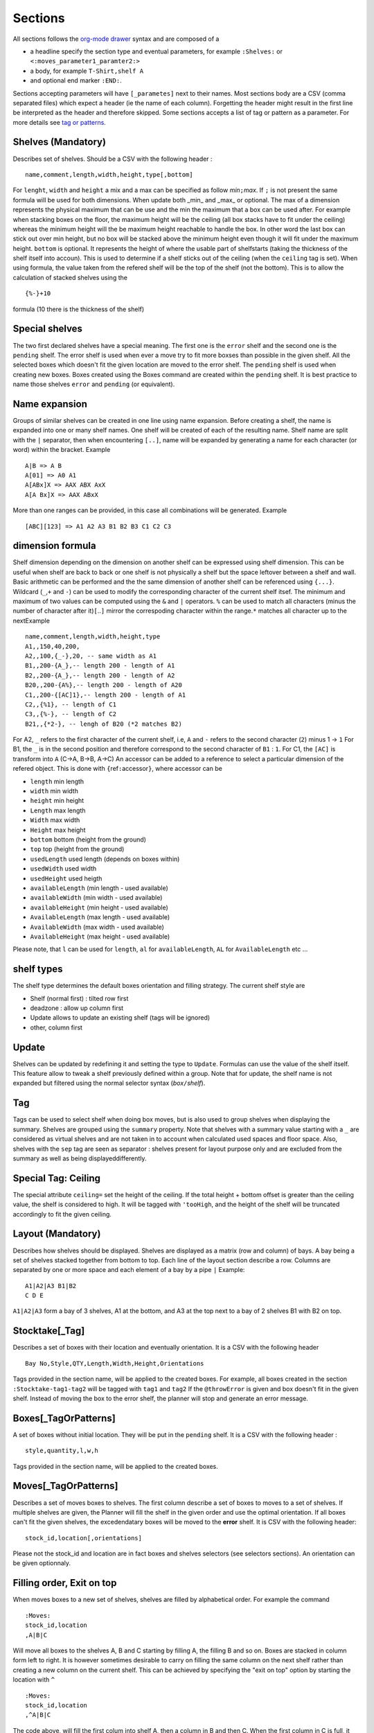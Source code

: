 Sections
~~~~~~~~

All sections follows the `org-mode
drawer <http://orgmode.org/manual/Drawers.html>`__ syntax and are
composed of a

-  a headline specify the section type and eventual parameters, for
   example ``:Shelves:`` or ``<:moves_parameter1_paramter2:>``
-  a body, for example ``T-Shirt,shelf A``
-  and optional end marker ``:END:``.

Sections accepting parameters will have ``[_parametes]`` next to their
names. Most sections body are a CSV (comma separated files) which expect
a header (ie the name of each column). Forgetting the header might
result in the first line be interpreted as the header and therefore
skipped. Some sections accepts a list of tag or pattern as a parameter.
For more details see `tag or patterns <#tag-or-patterns>`__.

Shelves (Mandatory)
-------------------

Describes set of shelves. Should be a CSV with the following header :

::

   name,comment,length,width,height,type[,bottom]

For ``lenght``, ``width`` and ``height`` a mix and a max can be
specified as follow *min*\ ``;``\ *max*. If ``;`` is not present the
same formula will be used for both dimensions. When update both
\_min\_ and \_max\_ or optional. The max of a dimension represents
the physical maximum that can be use and the min the maximum that a
box can be used after. For example when stacking boxes on the floor,
the maximum height will be the ceiling (all box stacks have to fit
under the ceiling) whereas the minimum height will the be maximum
height reachable to handle the box. In other word the last box can
stick out over min height, but no box will be stacked above the
minimum height even though it will fit under the maximum height.
``bottom`` is optional. It represents the height of where the usable
part of shelfstarts (taking the thickness of the shelf itself into
accoun). This is used to determine if a shelf sticks out of the
ceiling (when the ``ceiling`` tag is set). When using formula, the
value taken from the refered shelf will be the top of the shelf (not
the bottom). This is to allow the calculation of stacked shelves
using the

::

   {%-}+10

formula (10 there is the thickness of the shelf)

Special shelves
---------------

The two first declared shelves have a special meaning. The first one
is the ``error`` shelf and the second one is the ``pending`` shelf.
The error shelf is used when ever a move try to fit more boxses than
possible in the given shelf. All the selected boxes which doesn't fit
the given location are moved to the error shelf. The ``pending``
shelf is used when creating new boxes. Boxes created using the Boxes
command are created within the ``pending`` shelf. It is best practice
to name those shelves ``error`` and ``pending`` (or equivalent).

Name expansion
--------------

Groups of similar shelves can be created in one line using name
expansion. Before creating a shelf, the name is expanded into one or
many shelf names. One shelf will be created of each of the resulting
name. Shelf name are split with the ``|`` separator, then when
encountering ``[..]``, name will be expanded by generating a name for
each character (or word) within the bracket. Example

::

   A|B => A B
   A[01] => A0 A1
   A[ABx]X => AAX ABX AxX
   A[A Bx]X => AAX ABxX

More than one ranges can be provided, in this case all combinations
will be generated. Example

::

   [ABC][123] => A1 A2 A3 B1 B2 B3 C1 C2 C3

dimension formula
-----------------

Shelf dimension depending on the dimension on another shelf can be
expressed using shelf dimension. This can be useful when shelf are
back to back or one shelf is not physically a shelf but the space
leftover between a shelf and wall. Basic arithmetic can be performed
and the the same dimension of another shelf can be referenced using
``{...}``. Wildcard (``_``,\ ``+`` and ``-``) can be used to modify
the corresponding character of the current shelf itsef. The minimum
and maximum of two values can be computed using the ``&`` and ``|``
operators. ``%`` can be used to match all characters (minus the
number of character after it)\ ``[``..\ ``]`` mirror the correspoding
character within the range.\ ``*`` matches all character up to the
nextExample

::

   name,comment,length,width,height,type
   A1,,150,40,200,
   A2,,100,{_-},20, -- same width as A1 
   B1,,200-{A_},-- length 200 - length of A1
   B2,,200-{A_},-- length 200 - length of A2
   B20,,200-{A%},-- length 200 - length of A20
   C1,,200-{[AC]1},-- length 200 - length of A1
   C2,,{%1}, -- length of C1
   C3,,{%-}, -- length of C2
   B21,,{*2-}, -- lengh of B20 (*2 matches B2)

For A2, ``_`` refers to the first character of the current shelf,
i.e, ``A`` and ``-`` refers to the second character (``2``) minus 1
-> ``1`` For B1, the ``_`` is in the second position and therefore
correspond to the second character of ``B1`` : ``1``. For C1, the
``[AC]`` is transform into ``A`` (C->A, B->B, A->C) An accessor can
be added to a reference to select a particular dimension of the
refered object. This is done with ``{``\ ref\ ``:``\ accessor\ ``}``,
where accessor can be

-  ``length`` min length
-  ``width`` min width
-  ``height`` min height
-  ``Length`` max length
-  ``Width`` max width
-  ``Height`` max height
-  ``bottom`` bottom (height from the ground)
-  ``top`` top (height from the ground)
-  ``usedLength`` used length (depends on boxes within)
-  ``usedWidth`` used width
-  ``usedHeight`` used heigth
-  ``availableLength`` (min length - used available)
-  ``availableWidth`` (min width - used available)
-  ``availableHeight`` (min height - used available)
-  ``AvailableLength`` (max length - used available)
-  ``AvailableWidth`` (max width - used available)
-  ``AvailableHeight`` (max height - used available)

Please note, that ``l`` can be used for ``length``, ``al`` for
``availableLength``, ``AL`` for ``AvailableLength`` etc ...

shelf types
-----------

The shelf type determines the default boxes orientation and filling
strategy. The current shelf style are

-  Shelf (normal first) : tilted row first
-  deadzone : allow up column first
-  Update allows to update an existing shelf (tags will be ignored)
-  other, column first

Update
------

Shelves can be updated by redefining it and setting the type to
``Update``. Formulas can use the value of the shelf itself. This
feature allow to tweak a shelf previously defined within a group.
Note that for update, the shelf name is not expanded but filtered
using the normal selector syntax (*box*\ ``/``\ *shelf*).

Tag
---

Tags can be used to select shelf when doing box moves, but is also
used to group shelves when displaying the summary. Shelves are
grouped using the ``summary`` property. Note that shelves with a
summary value starting with a ``_`` are considered as virtual shelves
and are not taken in to account when calculated used spaces and floor
space. Also, shelves with the ``sep`` tag are seen as separator :
shelves present for layout purpose only and are excluded from the
summary as well as being displayeddifferently.

Special Tag: Ceiling
--------------------

The special attribute ``ceiling=`` set the height of the ceiling. If
the total height + bottom offset is greater than the ceiling value,
the shelf is considered to high. It will be tagged with ``'tooHigh``,
and the height of the shelf will be truncated accordingly to fit the
given ceiling.

Layout (Mandatory)
------------------

Describes how shelves should be displayed. Shelves are displayed as a
matrix (row and column) of bays. A bay being a set of shelves stacked
together from bottom to top. Each line of the layout section describe
a row. Columns are separated by one or more space and each element of
a bay by a pipe ``|`` Example:

::

   A1|A2|A3 B1|B2
   C D E

``A1|A2|A3`` form a bay of 3 shelves, A1 at the bottom, and A3 at the
top next to a bay of 2 shelves B1 with B2 on top.

Stocktake[\_Tag]
----------------

Describes a set of boxes with their location and eventually
orientation. It is a CSV with the following header

::

   Bay No,Style,QTY,Length,Width,Height,Orientations

Tags provided in the section name, will be applied to the created
boxes. For example, all boxes created in the section
``:Stocktake-tag1-tag2`` will be tagged with ``tag1`` and ``tag2`` If
the ``@throwError`` is given and box doesn't fit in the given shelf.
Instead of moving the box to the error shelf, the planner will stop
and generate an error message.

Boxes[\_TagOrPatterns]
----------------------

A set of boxes without initial location. They will be put in the
``pending`` shelf. It is a CSV with the following header :

::

   style,quantity,l,w,h

Tags provided in the section name, will be applied to the created
boxes.

Moves[\_TagOrPatterns]
----------------------

Describes a set of moves boxes to shelves. The first column describe
a set of boxes to moves to a set of shelves. If multiple shelves are
given, the Planner will fill the shelf in the given order and use the
optimal orientation. If all boxes can't fit the given shelves, the
excedendatary boxes will be moved to the **error** shelf. It is CSV
with the following header:

::

   stock_id,location[,orientations]

Please not the stock_id and location are in fact boxes and shelves
selectors (see selectors sections). An orientation can be given
optionnaly.

Filling order, Exit on top
--------------------------

When moves boxes to a new set of shelves, shelves are filled by
alphabetical order. For example the command

::

   :Moves:
   stock_id,location
   ,A|B|C

Will move all boxes to the shelves A, B and C starting by filling A,
the filling B and so on. Boxes are stacked in column form left to
right. It is however sometimes desirable to carry on filling the same
column on the next shelf rather than creating a new column on the
current shelf. This can be achieved by specifying the "exit on top"
option by starting the location with ``^``

::

   :Moves:
   stock_id,location
   ,^A|B|C

The code above, will fill the first colum into shelf A, then a column
in B and then C. When the first column in C is full, it will start a
2nd column in A, then B etc ... Separating shelves with `` `` will
indicate them as separate bay.

::

   :Move:
   :Moves:
   stock_id,location
   ,^A|B C

The code above, will fill the first columen in shelf A, then a column
in B and then restart in A and so on until there is not column left
in A and B. It will then start filling up C. (This syntax is similar
to the syntax of the **Layout** section).

Partition Mode
--------------

When filling a shelf with boxes, the default strategy is to use to
either fill the shelf on the right of the existing boxes or the top
(which ever gives the best result). This works fine most of the time
but might result in available spaces beeing "shadowed" by existing
corner. In the following configuration, ``#`` represents existing
boxes.

::

   |     .
   |a A  . B
   |##.......
   |##   . 
   |## C . D
   |######_d___

The default strategy will fill either d,D and B (filling at the
right) or a,A and B (filling on top). The C zone is shadowed. To put
a box in C, will requires to try every available rectangles which
will makes the planner very slow. However, if needed, the partition
mode (which parts of the shelf needs to be filled) can be specified
before the shelf name (as with "exit on top"). One or more partition
mode can be specified as follow: - ``~`` Above only (in the example
above: a A B) - ``:`` Right only (in the example above: d D B) -
``%`` Best effort (excluding above corners a and d) C A D B Not
specifying anything is equivalent to ``~:`` Another possibilty is to
empty the shelf(ves) and fill the shelves with the existing boxes and
the new ones. In that case, we might want to resort all boxes (old
and new) or keep them in the orignial order (old then new). - ``@``
Sort old and new boxes - ``+`` old then new boxes in original order
Example

::

   :Moves:
   stock_id,location
   ,%:~A -- tries a A B, A C B D and d D B
   ,A -- equivalent to ,~:A. Tries  a A B and d D B
   ,%:A -- tries A B C D and d D B
   #!,@A -- resort content of shelf A

Tagging
-------

Tags provided as section parameter will be applied to the boxes
**successfully** moved whereas boxes which couldn't be moved (not
enough space in the destination) will see those tags negated. For
example, let's say that we are trying to move 3 boxes in a shelf with
``:Moves_moved_-error`` but only the first 2 are moved successfully,
the two first boxes with see ``moved`` and ``-error`` applied (which
result in adding the tag moved but remove the tag error, whilst the
last box will see the ``-moved`` and ``error`` apply. As a result the
two first boxes will have the tag ``moved`` and the last one the tag
``error``.

Empty selection
---------------

Sometimes, a selector doesn't select anything. This can be because of
a typo or because a box is not present anymore in the warehouse. To
detect such cases setting the tag ``@noEmpty`` will raise an error
(and stop) if there is nothing to moves.

Tags[\_TagOrPatterns]
---------------------

Tags allow boxes to be selected (via selector) to be either moved or
tagged but also change their behavior (colour, priority, etc ...) via
properties. A Tag can be removed by setting with ``-`` The body is a
CSV with the following header

::

    stock_id,tag

Example

::

   :TAGS:
   stock_id,tag
   ,#tag1
   A,#-tag1
   #tag1,#bg=red

The first line, tag all boxes with ``tag1``. The second line remove
``tag1`` from the A boxes. The last line set the background property
of the box tagged with ``tag1`` to red.

MAT[\_TagOrPatterns] (moves and tags)
-------------------------------------

Allows to move and tag at the same time a set of boxes. This can be
faster and less verbose than creating a move and a tag section. Tags
needs to start with a ``#`` and location CAN start with ``/``

::

   stock_id,location#tag[,orientations]

Example

::

   :MAT:
   stock_id,location#tag
   #new,A#-new

Moves all new boxes (with the new tag) to A and unset the new tag.
Note that tag parameters will also be added to the "per-line" tag. As
in ``:Moves`` tags are applied positively to boxes successfully moved
and negatively to leftover.

SHELF_TAGS (shelf tags)
-----------------------

Tag the shelves containing selected boxes. Tags can be used to
specify the styling of a shelves. Example

::

   :SHELF_TAGS:
   stock_id,tag
   A,tag -- tag all shelves containing A
   /S,tag -- tag shelves with name S
   /#sep,fg=blue -- set the foreground of all shelves having the `sep` tag
   #new/#top,tag -- tag all 'top' shelves containing a items with the new tag

Update shelves
--------------

Updates the dimensions of the shelves containing selected boxes. Can
be used to readjust shelves and their neighbour according to the
space use by its content. Example

::

   :UPDATE_SHELVES:
   stock_id,l,w,h,bottom,tag
   /A,{A}+{B:availableLength},, -- expands A with B free space
   /B,{B:usedLength},, -- shrink B to its content

Expand A and shrink B by the same amount (so that A+B stays the
same),

SHELF_JOIN (shelf split)
------------------------

Split a shelf performing guillotine cut. The dimension columns
specify the dimension to cut. it can be any formula with reference
another shelf or objet. For each object the dimension corresponding
to the column will be used, unless accessor is specified (see
`dimension formula <#dimension-formula>`__) If a box selector is
specified, the dimension of the first box found can be used. Extra
object

-  ``{}`` or ``{%}`` or ``{shelf}`` the shelf itself
-  ``{content}`` dimension of bounding box of box inside the shelf
-  ``{=}`` or ``{|}`` etc box with the given orientation
-  ``{*}`` box with first possible orientation

The split shelf is resized and the created ones have the same name
with a 3 letter suffix separated with ``/`` index added. Example

::

   :SHELF_SPLIT:
   stock_id,location,length,width,height
   ,A, {%}/2, , -- cut A in 2 of half the length : A A/baa
   ,A, {%}/4 {%}/2, 50, 10 -- cut A in 12 3x2x2 A A/baa A/caa A/bba A/cba ...
   ,A, {B:height},, -- cut length using shelf B height
   box,A,{|}*2,, cut at two time the lenght of box with | orientation

SHELF_SPLIT (shelf join)
------------------------

Shelves which have been split can be join back together. The selector
must refer to the base shelf (not the split ones)

::

   :SHELF_SPLIT:
   stock_id,location,length,width,height
   ,A, {%}/2,{%}/2, -- create A/ba A/bb A/ab
   :END:
   :SHELF JOIN:
   location
   A -- join A/ba A/bb and A/ab to A
   :END:

Cloning and Deleting
--------------------

Allows to duplicate the given boxes. Used in conjunction with
=:Deletes:= it can be used to do slotting by creating fake boxes
(ghosts) which will make sure a slot is full and the remove later.
For example

::

   :Clones:
   stock_id,quantity,content'tag
   A^1,4,#ghost

or (note the position of the tag ``ghost``

::

   :Clones-ghost:
   stock_id,quantity,tag
   A^1,4,

will create 4 boxes with the tag ``ghost`` for each colour of A.
``^1`` makes sure we are doing the cloning operation once per colour.
Without it, we will have 4 clones for every box.To create slots of
for, we could move all As by 4 with

::

   :Moves:
   stock_id,location
   A^4,destination

No more that 4 of each colour will be moved using the ghosts if
necessary. We can then delete the ghost uting ``:Delete:``

::

   :Delete:
   A#ghost

The content of a new box can specified before the tag. For example

::

   :Clones:
   stock_id,quantity,content'tag
   A#'BLK^1,4,RED#ghost

Will create 4 red boxes for each BLK. By default only tags that are
specified either as default tag or for each line will be applied to
the box. To copy a box and ALL its tags, start the content/tag
specification with a ``!``.

::

   :Clones:
   stock_id,quantity,content'tag
   A^1,4,!#ghost
   A^1,4,!new-content
   A^1,4,!new-content#ghost

Transform[=properties] (transform tags)
---------------------------------------

| Allow to use POSIX regular expression to subsitute existing tags
  into new ones. Depending on if properties are given or not, the
  behavior will be slightly different. Without properties, each tag
  of the selecting boxes are matched against the pattern. A set of
  new tags is generated by substituing the pattern with the
  substitution string which is then splitted using ``#``. Other tags
  can be removed by generating a *negative* tag (using ``-``). The
  original tag is not deleted but can be done using ``-\0``.
| If properties are given, the transformations will only apply to the
  values of those properties. This should be faster but doesn't allow
  renaming or deleting a tag/property. It is a CSV with the following
  header

::

   stock_id,pat(tern),sub(stitue)

Examples

::

   A,black,blue --> add the blue tag to each box of type A
   ,black,blue#-black --> replace black by blue
   ,black,blue#-\0 --> replace black by blue. (remove black)
   ,^[[:upper]],-\0 --> remove all tags starting with an uppercase

Group (using \`(..)\`) can be use to extract substring

::

   ,(..)-(..),\2:\1 --> add BB:AA from the tag AA-BB

Properties and virtual tags are expanded in the regexp itself.
Example

::

   :TAGS:
   stock_id,tag
   ,shelfname=$shelfname -- set shelfname property using shelfname attribute
   :END:
   :TRANSFORM:
   stock_id,pat,sub
   ,location=.*$[shelfname],unmoved -- detect boxes which haven't changed

In this example, we need to use an intermediate property
``shelfname`` because the name of the shelf can contains ``/`` which
are replaced by ``'`` when the tag is set. For example if object A is
in location ``W/2``, it will have a tag ``location=W'2`` (instead of
``location=W/2``). ``$shelfname`` expands to ``W/2`` whereas the
value of the shelfname propery will be W'2 (``shelfname=W'2``). This
behavior might be fixed and therefore this workaround not necessary
in a future versioin. To detect moves only if the the 3 first letter
of the shelf name have changed :

::

   :TAGS:
   stock_id,tag
   ,shelfname=$shelfname -- set shelfname property using shelfname attribute
   :END:
   :TRANSFORM:
   stock_id,pat,sub
   ,shelfname=(...).*,shortshelf=\1
   ,location=(...).*,shortloc=\1
   ,shortshelf=$[shortloc],unmoved -- uses the value of shortloc property
   :END:
   :TRANSFORM_shortshelf:
   stock_id,pat,sub
   ,A,B -- rename the value of short shelf from A to B
   :END:

Orientations
------------

Specifies the boxes configuration within a shelves (if they are
stacked up, on the side, how many etc). Boxes of a given style can be
given different configuration for different shelves by specifing the
shelf in the box selector. This is a CSV with the following header:
``stock_id,orientation``\ Orientation must have the following format
``no-diagonal stackin-limitg orientations`` Example:

::

   TSHIRT/#top,^
   TSHIRT,!|=

All T-shirt on top shelves (with the tag ``top``) are up, whereas
T-shirt in other shelves are being laid on the side or the other with
no diagonal allowed.

Orientations
------------

::

   * all 
   % default orientations
   ^ up
   = tilted forward
   > tilted right
   | tilted forward & right
   ' rotated up
   @ rotated side

max stacking specification
--------------------------

By default, boxes are stacked using only one level of depth. This
way, no boxes hide behind others and so all boxes are visible. To
enable the use of multiple depth and allow boxes to hide each other,
a minimum and max depth can set (before) A maximumn limit for height
and width (actual bay length) can be specified (but no minum). Some
or all of the limit can be specified as follow
``depth | depth x height | lenght x depth x height`` Example

::

   ,1:4 -- allow up to 4 depth level
   ,1: -- use a mininum of 2
   ,4 -- similar to 1:4
   ,4^ -- up to 4 levels, stacking boxes up
   ,1x2 -- max depth 1, max height 2
   ,1x2x3 -- max width 1, max depth 2, max height 3
   ,xx3 -- max height 3

Colours
-------

Defines a map colour name to colour value. The value can be either a
existing colour name or a RGB value (without the ``#``). It is a csv
with the following header :

::

   name,value

Example

::

   :COLOURS:
   name,value
   red,ff0000
   good,green
   :END:

Import
------

Allows to import whole planner files either from existing files or
generated on the fly from ``Fames``. Each line correspond to an
import and will be replaced with the result of the import. Some
imports accepts tags. Tags are given by "tagging" the import line
using ``thing_to_import#tag1#tag#...``

-  ``/packingList/``\ plId[``#``\ tags]

   imports the **undelivered** boxes present in packing list with
   given id. All boxes will the be tags with the provided tags as
   well as packing list information. Is equivalent to the ``Planner``
   tabs on the corresponding packing list page.

-  ``/activeBoxes>``\ [``#``\ tags]

   Import all active boxes from Fames, .i.e boxes created from a
   boxtake or stocktake with the active status. If tags are provided
   all boxes will be tagged with the given tags. Is equivalent to the
   file downloadable in "Warehouse/Packing List/Export Planner".
   Miscellaneous tags are set according to the box information (as
   known location, last scan date, operators, etc ...).

-  ``/activeBoxes/live``\ [``#``\ prefix]

   Import all active boxes (like ``/activeBoxes``) but also inactive
   boxes which needs to be reactivated in order match the "live"
   quantity on hand (taken from Front Accounting). Boxes are tagged
   with ``live-statuts`` which could be either

   ::

       BoxUsed --  The box is active and used (has items in it)
      BoxToActivate --  The box is inactive but need reactivation  (has items in it)
      BoxToDeActivate --  The box is active but need to be deactivated as it is thought to be empty.

-  ``/activeBoxes/live/at/``\ date[``#``\ prefix]

   Sames as ``activeBoxes/live`` but uses the given date (YYYY-MM-DD)
   to compute the status of the boxes instead of today

-  ``/activeBoxes/live/ago/``\ days[``#``\ prefix]

   Sames as ``activeBoxes/live`` but compute the box status ``days``
   ago instead of today

   The box status is equivalent to the status found in
   "Warehouse/Boxtake/Box adjustment". If a tag is provided it will
   be used to prefix the many tags added to the box (live-status,
   status, date, location, reference and operator).

-  ``boxStatus/active``/prefix

   Similar to ``activeBoxes`` but instead of importing boxes, create
   a tag file tagging existing boxes with the box information (using
   the barcode as a key).

-  ``boxStatus/all``/prefix

   Similar to ``boxStatus/`` but will create a tag file for **ALL**
   boxes (active and inactive).

-  ``boxStatus/live``/prefix

   Similar to ``activeStatus/live`` but will create a tag file
   instead of creating boxes.

-  ``boxStatus/live/at/``\ date/prefix

   Similar to ``boxStatus/live`` but uses the given date instead of
   today

-  ``boxStatus/live/ago/``\ days/prefix

   Similar to ``boxStatus/live`` but ``days`` ago instead of today.

-  ``files/``\ pattern[``#``\ exclusive-pattern] Import all files
   matching the glob pattern. Files are local to the planner template
   directory.Tags can be used to filter out some file matched by the
   original pattern. Example

   ::

      files/Base.org --  Base.org file
      files/Base/* -- all file present in the Base folder
      files/Base/*#moves.org -- all file present in the Base folder except Base/moves.org
      files/Base/moves.org -- Base/moves.org only

-  ``file/``\ pattern[``#``\ tags] Import one file matching the glob
   pattern. Files are local to the planner template directory.Tags
   are added to each sections of the corresponding file Example

   ::

      file/Base/container.org#C1 -- Call container and #C1 to all sections within it.

-  ``/plannerReport/``\ section/``path``\ [``#``\ report-parameter

   The plannerReport command allows to run a "generic report" from
   another planner file and wrap in any of standard section like
   :Moves:, :Boxes: etc ...Path represents the path of the planner to
   execute. Section tells how to wrap the result of the report. Valid
   values are

   ::

      tags -- :TAGS:
      boxes -- :MOVES:
      movesAndTags -- :MAT:
      orientations  -- :ORIENTATIONS:
      clone --  :CLONE:
      delete -- :DELETE:
      stocktake -- :STOKTAKE:

   Finaly, report-parameter indicates which report to run.Example

   ::

      planner/boxes/Base.org
      -- ^ calls the main report from the Base.org planner file and wrap it in a :BOXES: drawer.
      planner/orientations/Base.org/ori
      -- ^ calls the ori report from the Base.org planner file and wrap it in a :BOXES: drawer.

-  ``variationStatus/active/``\ skusGenerates a tag files for all
   active variations corresponding to the running status tabs in
   "Item/Index". The tag is ``fa-status`` and possible values are
   running, asleep dead and ghost. A skus filter must be provided.
   Example

   ::

      variationStatus/active/% all active variations
      variationStatus/active/M% all active variations starting with M

-  ``variationStatus/all/``\ skus

   Similar to ``variationStatus/active`` but get all variations even
   if they are inactive.

-  ``cloneVariationStatus/active/``\ skus\ ``/``\ model-tag

   Clones one box for each active variations and each boxes of a
   style matching the model-tag or ``create-model`` if not provided.

-  ``cloneVariationStatus/all/``\ skus\ ``/``\ model-tag

   Similar to ``cloneVariation`` but act on all boxes (active and
   inactive).

-  ``stockStatus/active/``\ skus

   Generates a tag (``stock-status`` all active variations
   corresponding to the stock status, .i.e Available, Low Stock,
   Coming soon or Expected later. The tag ``stock-short-status`` and
   ``stock-status-colour`` are also available.

-  ``stockStatus/all/``\ skus

   Similar to ``stockStatus/active`` but get all variations even if
   they are inactive.

-  ``colour/variations/``\ #tag

   Replaces for the given tag then name of colour (from the webiste)
   by is rgb value.For example colour all boxes with the colour of
   their content can be achieved with the following

   ::

      :TAGS:
      selector,tag
      ,#bg=${content}
      -- ^ use the content property as the background colour
      :END:
      :IMPORT:
      colour/variations/bg
      -- ^ replace the colour name in the tag bg by its value
      :END:

-  ``category/``\ skus\ ``/``\ categories

   Generates a tag file tagging each box with the corresponding Fames
   categories. Each category will use the tag ``cat-`` followed by
   the category name.

::

   category/%/batches/best-batch tags all boxes with the tags cat-batches and cat-best-batch

``sales/``\ startDate\ ``/``\ endDate\ ``/``\ skus

Generates a tag file tagging each box with the quantity sold during
the given period as wellas the "rank" (starting from one). The
generated tags are ``fa-sales`` and ``fa-sales-rank``.

``salesWithKey/``\ startDate\ ``/``\ endDate\ ``/``\ skus\ ``/``\ key

Generates a tag file tagging each box matching "key" with the
quantity sold during the given period as wellas the "rank" (starting
from one). The generated tags are ``fa-sales`` and ``fa-sales-rank``.

Rearrange[\_TagOrPatterns]
---------------------------

Reposition the boxes in a cyclic manner to rearrange them, ensuring that
boxes marked with the tag ``#dead`` are either eliminated or relocated
to the end. This process involves filling the resultant gap by shifting
the necessary boxes.

By default, the reorganization occurs exclusively within groups of
identical content. This emulates the refilling of vacant slots with
boxes of the same content, typically sourced from an alternate shelf,
often situated at the top. The retention of dead boxes facilitates the
identification of the intended purpose of the empty slot.

Moreover, instead of relocating all the boxes, the realignment can be
executed in such a way that only a minimal number of boxes need to be
shifted, allowing some boxes to remain in their original positions.

::

   boxes,actions

``actions`` is a list of box selectors indicating where to shift the box
with.The syntax is as follow

::

    [-%/] [!]action1 '>' [!]action2 '>' ...

Within the actions, box selectors exclusively choose a subset of the
main box selector. They are complete box selectors
(``box-pattern[/shelf-pattern]``), unless the entire action begins with
``/``, in which case, all selectors will be shelf selectors (i.e., boxes
from the full box selector in the selected shelf).

If an action begins with ``!``, boxes that remain in the \*selection\*
will stay in their current positions.

If an action begins with ``%``, boxes will be treated as a whole rather
than by content.

If an action begins with ``-``, ``#dead`` boxes will be deleted.

Example (letters indicate content, lowercase denotes dead boxes):

::

   :RAR:
   selector,actions
   T-Shirt,/#top > #bottom -- Shift each box from the top shelf to the bottom shelf based on color
   --
   --        A2 B3 C2 C3| #top       a1 b1 C3 c1
   --        -----------+-------- => -----------
   --        a1 b1 B2 c1| #bottom    A2 B2 B3 C2
   --
   T-Shirt,/#top > !#bottom -- Same, but the box on the bottom shelf (B2) remains in place
   --
   --        A2 B3 C2 C3| #top       a1 b1 C3 c1
   --        -----------+-------- => -----------
   --        a1 b1 B2 c1| #bottom    A2 B2 B3 C2
   --
   T-Shirt,/#top > !#bottom -- B2 and C3 remain in place
   --
   --        A2 B3 C2 C3| #top       a1 b1 c1 C3
   --        -----------+-------- => -----------
   --        a1 b1 B2 c1| #bottom    A2 B3 B2 C2
   --
   T-Shirt,%/#top > #bottom -- All boxes shift
   --
   --        A2 B3 C2 C3| #top       C3 a1 b1 c1
   --        -----------+-------- => -----------
   --        a1 b1 B2 c1| #bottom    B2 A2 B3 C2
   --
   T-Shirt,%/#top > !#bottom -- B2 remains in place
   --
   --        A2 B3 C2 C3| #top       C3 a1 b1 c1
   --        -----------+-------- => -----------
   --        a1 b1 B2 c1| #bottom    A2 B2 B3 C2
   --ND:

FreezeOrder[\_TagOrPatterns]
-----------------------------

Freeze the order boxes are stored internally accordingly to the order
boxes are selected. Shouldn't change much but might improve performance
or provide with a stable order.

::

   :FreezeOrder:
   selector
   * -- resort everything according to default priority
   :END:

